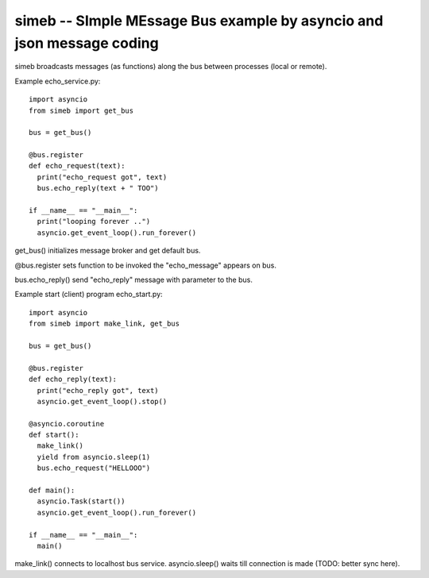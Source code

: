 simeb -- SImple MEssage Bus example by asyncio and json message coding
======================================================================

simeb broadcasts messages (as functions) along the bus between
processes (local or remote).

Example echo_service.py::

  import asyncio
  from simeb import get_bus
  
  bus = get_bus()
  
  @bus.register
  def echo_request(text):
    print("echo_request got", text)
    bus.echo_reply(text + " TOO")
  
  if __name__ == "__main__":
    print("looping forever ..")
    asyncio.get_event_loop().run_forever()

get_bus() initializes message broker and get default bus.

@bus.register sets function to be invoked the "echo_message" appears on bus.

bus.echo_reply() send "echo_reply" message with parameter to the bus.
  
Example start (client) program echo_start.py::

  import asyncio
  from simeb import make_link, get_bus
  
  bus = get_bus()
  
  @bus.register
  def echo_reply(text):
    print("echo_reply got", text)
    asyncio.get_event_loop().stop()
  
  @asyncio.coroutine
  def start():
    make_link()
    yield from asyncio.sleep(1)
    bus.echo_request("HELLOOO")
  
  def main():
    asyncio.Task(start())
    asyncio.get_event_loop().run_forever()
  
  if __name__ == "__main__":
    main()
   
make_link() connects to localhost bus service. asyncio.sleep() waits till
connection is made (TODO: better sync here).  
 
